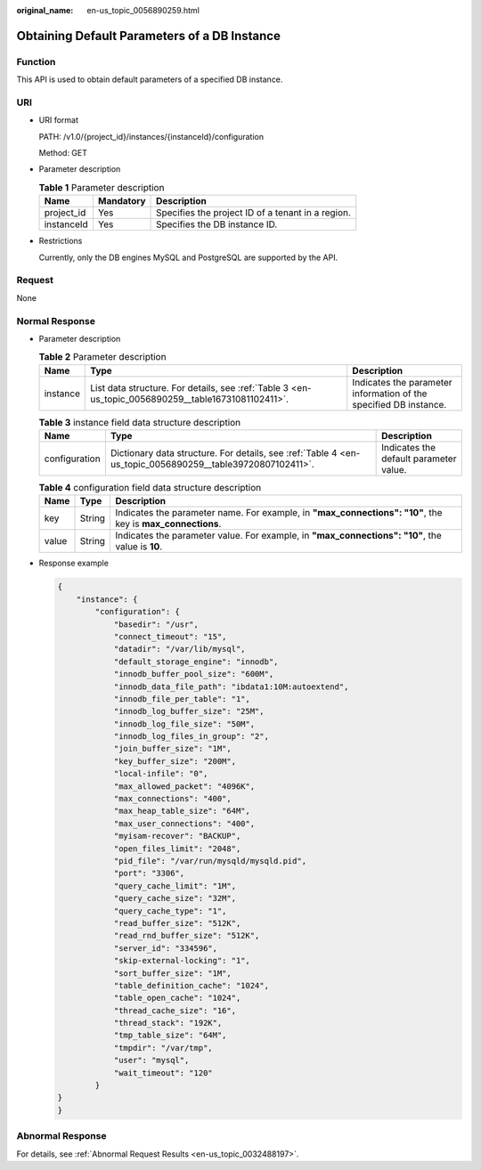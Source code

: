 :original_name: en-us_topic_0056890259.html

.. _en-us_topic_0056890259:

Obtaining Default Parameters of a DB Instance
=============================================

Function
--------

This API is used to obtain default parameters of a specified DB instance.

URI
---

-  URI format

   PATH: /v1.0/{project_id}/instances/{instanceId}/configuration

   Method: GET

-  Parameter description

   .. table:: **Table 1** Parameter description

      ========== ========= =================================================
      Name       Mandatory Description
      ========== ========= =================================================
      project_id Yes       Specifies the project ID of a tenant in a region.
      instanceId Yes       Specifies the DB instance ID.
      ========== ========= =================================================

-  Restrictions

   Currently, only the DB engines MySQL and PostgreSQL are supported by the API.

Request
-------

None

Normal Response
---------------

-  Parameter description

   .. table:: **Table 2** Parameter description

      +----------+-----------------------------------------------------------------------------------------------------+-------------------------------------------------------------------+
      | Name     | Type                                                                                                | Description                                                       |
      +==========+=====================================================================================================+===================================================================+
      | instance | List data structure. For details, see :ref:`Table 3 <en-us_topic_0056890259__table16731081102411>`. | Indicates the parameter information of the specified DB instance. |
      +----------+-----------------------------------------------------------------------------------------------------+-------------------------------------------------------------------+

   .. _en-us_topic_0056890259__table16731081102411:

   .. table:: **Table 3** instance field data structure description

      +---------------+-----------------------------------------------------------------------------------------------------------+----------------------------------------+
      | Name          | Type                                                                                                      | Description                            |
      +===============+===========================================================================================================+========================================+
      | configuration | Dictionary data structure. For details, see :ref:`Table 4 <en-us_topic_0056890259__table39720807102411>`. | Indicates the default parameter value. |
      +---------------+-----------------------------------------------------------------------------------------------------------+----------------------------------------+

   .. _en-us_topic_0056890259__table39720807102411:

   .. table:: **Table 4** configuration field data structure description

      +-------+--------+------------------------------------------------------------------------------------------------------------+
      | Name  | Type   | Description                                                                                                |
      +=======+========+============================================================================================================+
      | key   | String | Indicates the parameter name. For example, in **"max_connections": "10"**, the key is **max_connections**. |
      +-------+--------+------------------------------------------------------------------------------------------------------------+
      | value | String | Indicates the parameter value. For example, in **"max_connections": "10"**, the value is **10**.           |
      +-------+--------+------------------------------------------------------------------------------------------------------------+

-  Response example

   .. code-block:: text

      {
          "instance": {
              "configuration": {
                  "basedir": "/usr",
                  "connect_timeout": "15",
                  "datadir": "/var/lib/mysql",
                  "default_storage_engine": "innodb",
                  "innodb_buffer_pool_size": "600M",
                  "innodb_data_file_path": "ibdata1:10M:autoextend",
                  "innodb_file_per_table": "1",
                  "innodb_log_buffer_size": "25M",
                  "innodb_log_file_size": "50M",
                  "innodb_log_files_in_group": "2",
                  "join_buffer_size": "1M",
                  "key_buffer_size": "200M",
                  "local-infile": "0",
                  "max_allowed_packet": "4096K",
                  "max_connections": "400",
                  "max_heap_table_size": "64M",
                  "max_user_connections": "400",
                  "myisam-recover": "BACKUP",
                  "open_files_limit": "2048",
                  "pid_file": "/var/run/mysqld/mysqld.pid",
                  "port": "3306",
                  "query_cache_limit": "1M",
                  "query_cache_size": "32M",
                  "query_cache_type": "1",
                  "read_buffer_size": "512K",
                  "read_rnd_buffer_size": "512K",
                  "server_id": "334596",
                  "skip-external-locking": "1",
                  "sort_buffer_size": "1M",
                  "table_definition_cache": "1024",
                  "table_open_cache": "1024",
                  "thread_cache_size": "16",
                  "thread_stack": "192K",
                  "tmp_table_size": "64M",
                  "tmpdir": "/var/tmp",
                  "user": "mysql",
                  "wait_timeout": "120"
              }
      }
      }

Abnormal Response
-----------------

For details, see :ref:`Abnormal Request Results <en-us_topic_0032488197>`.
